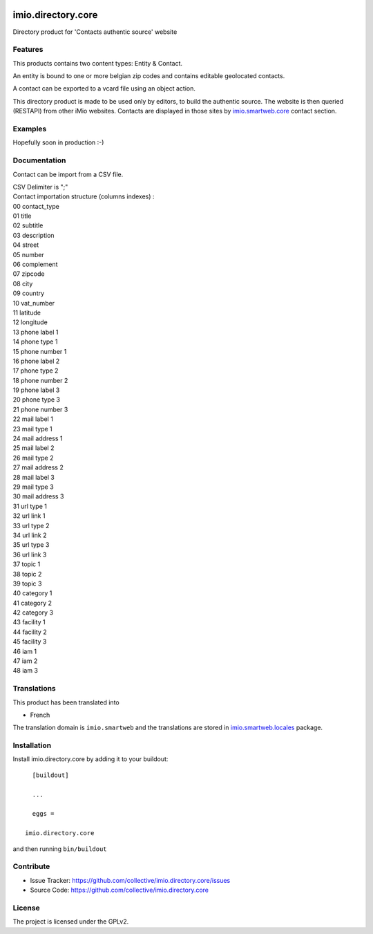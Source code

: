 .. This README is meant for consumption by humans and pypi. Pypi can render rst files so please do not use Sphinx features.
   If you want to learn more about writing documentation, please check out: http://docs.plone.org/about/documentation_styleguide.html
   This text does not appear on pypi or github. It is a comment.

.. image:: https://github.com/IMIO/imio.directory.core/workflows/Tests/badge.svg
    :target: https://github.com/IMIO/imio.directory.core/actions?query=workflow%3ATests
    :alt: CI Status

.. image:: https://coveralls.io/repos/github/IMIO/imio.directory.core/badge.svg?branch=main
    :target: https://coveralls.io/github/IMIO/imio.directory.core?branch=main
    :alt: Coveralls

.. image:: https://img.shields.io/pypi/v/imio.directory.core.svg
    :target: https://pypi.python.org/pypi/imio.directory.core/
    :alt: Latest Version

.. image:: https://img.shields.io/pypi/status/imio.directory.core.svg
    :target: https://pypi.python.org/pypi/imio.directory.core
    :alt: Egg Status

.. image:: https://img.shields.io/pypi/pyversions/imio.directory.core.svg?style=plastic   :alt: Supported - Python Versions

.. image:: https://img.shields.io/pypi/l/imio.directory.core.svg
    :target: https://pypi.python.org/pypi/imio.directory.core/
    :alt: License


===================
imio.directory.core
===================

Directory product for 'Contacts authentic source' website


Features
--------

This products contains two content types: Entity & Contact.

An entity is bound to one or more belgian zip codes and contains editable geolocated contacts.

A contact can be exported to a vcard file using an object action.

This directory product is made to be used only by editors, to build the authentic source.
The website is then queried (RESTAPI) from other iMio websites.
Contacts are displayed in those sites by `imio.smartweb.core <https://github.com/IMIO/imio.smartweb.core>`_ contact section.


Examples
--------

Hopefully soon in production :-)


Documentation
-------------

Contact can be import from a CSV file.

| CSV Delimiter is ";"
| Contact importation structure (columns indexes) :

| 00  contact_type
| 01  title
| 02  subtitle
| 03  description
| 04  street
| 05  number
| 06  complement
| 07  zipcode
| 08  city
| 09  country
| 10  vat_number
| 11  latitude
| 12  longitude
| 13  phone label 1
| 14  phone type 1
| 15  phone number 1
| 16  phone label 2
| 17  phone type 2
| 18  phone number 2
| 19  phone label 3
| 20  phone type 3
| 21  phone number 3
| 22  mail label 1
| 23  mail type 1
| 24  mail address 1
| 25  mail label 2
| 26  mail type 2
| 27  mail address 2
| 28  mail label 3
| 29  mail type 3
| 30  mail address 3
| 31  url type 1
| 32  url link 1
| 33  url type 2
| 34  url link 2
| 35  url type 3
| 36  url link 3
| 37  topic 1
| 38  topic 2
| 39  topic 3
| 40  category 1
| 41  category 2
| 42  category 3
| 43  facility 1
| 44  facility 2
| 45  facility 3
| 46  iam 1
| 47  iam 2
| 48  iam 3


Translations
------------

This product has been translated into

- French

The translation domain is ``imio.smartweb`` and the translations are stored in `imio.smartweb.locales <https://github.com/IMIO/imio.smartweb.locales>`_ package.


Installation
------------

Install imio.directory.core by adding it to your buildout::

    [buildout]

    ...

    eggs =

  imio.directory.core


and then running ``bin/buildout``


Contribute
----------

- Issue Tracker: https://github.com/collective/imio.directory.core/issues
- Source Code: https://github.com/collective/imio.directory.core


License
-------

The project is licensed under the GPLv2.
